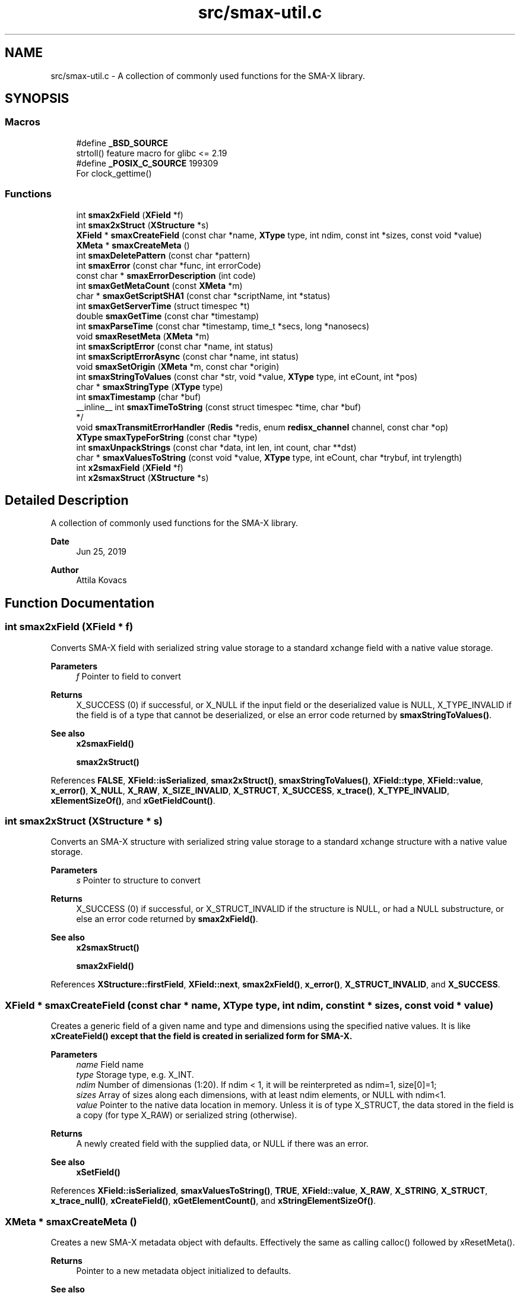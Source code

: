 .TH "src/smax-util.c" 3 "Version v0.9" "smax-clib" \" -*- nroff -*-
.ad l
.nh
.SH NAME
src/smax-util.c \- A collection of commonly used functions for the SMA-X library\&.  

.SH SYNOPSIS
.br
.PP
.SS "Macros"

.in +1c
.ti -1c
.RI "#define \fB_BSD_SOURCE\fP"
.br
.RI "strtoll() feature macro for glibc <= 2\&.19 "
.ti -1c
.RI "#define \fB_POSIX_C_SOURCE\fP   199309"
.br
.RI "For clock_gettime() "
.in -1c
.SS "Functions"

.in +1c
.ti -1c
.RI "int \fBsmax2xField\fP (\fBXField\fP *f)"
.br
.ti -1c
.RI "int \fBsmax2xStruct\fP (\fBXStructure\fP *s)"
.br
.ti -1c
.RI "\fBXField\fP * \fBsmaxCreateField\fP (const char *name, \fBXType\fP type, int ndim, const int *sizes, const void *value)"
.br
.ti -1c
.RI "\fBXMeta\fP * \fBsmaxCreateMeta\fP ()"
.br
.ti -1c
.RI "int \fBsmaxDeletePattern\fP (const char *pattern)"
.br
.ti -1c
.RI "int \fBsmaxError\fP (const char *func, int errorCode)"
.br
.ti -1c
.RI "const char * \fBsmaxErrorDescription\fP (int code)"
.br
.ti -1c
.RI "int \fBsmaxGetMetaCount\fP (const \fBXMeta\fP *m)"
.br
.ti -1c
.RI "char * \fBsmaxGetScriptSHA1\fP (const char *scriptName, int *status)"
.br
.ti -1c
.RI "int \fBsmaxGetServerTime\fP (struct timespec *t)"
.br
.ti -1c
.RI "double \fBsmaxGetTime\fP (const char *timestamp)"
.br
.ti -1c
.RI "int \fBsmaxParseTime\fP (const char *timestamp, time_t *secs, long *nanosecs)"
.br
.ti -1c
.RI "void \fBsmaxResetMeta\fP (\fBXMeta\fP *m)"
.br
.ti -1c
.RI "int \fBsmaxScriptError\fP (const char *name, int status)"
.br
.ti -1c
.RI "int \fBsmaxScriptErrorAsync\fP (const char *name, int status)"
.br
.ti -1c
.RI "void \fBsmaxSetOrigin\fP (\fBXMeta\fP *m, const char *origin)"
.br
.ti -1c
.RI "int \fBsmaxStringToValues\fP (const char *str, void *value, \fBXType\fP type, int eCount, int *pos)"
.br
.ti -1c
.RI "char * \fBsmaxStringType\fP (\fBXType\fP type)"
.br
.ti -1c
.RI "int \fBsmaxTimestamp\fP (char *buf)"
.br
.ti -1c
.RI "__inline__ int \fBsmaxTimeToString\fP (const struct timespec *time, char *buf)"
.br
.RI "*/ "
.ti -1c
.RI "void \fBsmaxTransmitErrorHandler\fP (\fBRedis\fP *redis, enum \fBredisx_channel\fP channel, const char *op)"
.br
.ti -1c
.RI "\fBXType\fP \fBsmaxTypeForString\fP (const char *type)"
.br
.ti -1c
.RI "int \fBsmaxUnpackStrings\fP (const char *data, int len, int count, char **dst)"
.br
.ti -1c
.RI "char * \fBsmaxValuesToString\fP (const void *value, \fBXType\fP type, int eCount, char *trybuf, int trylength)"
.br
.ti -1c
.RI "int \fBx2smaxField\fP (\fBXField\fP *f)"
.br
.ti -1c
.RI "int \fBx2smaxStruct\fP (\fBXStructure\fP *s)"
.br
.in -1c
.SH "Detailed Description"
.PP 
A collection of commonly used functions for the SMA-X library\&. 


.PP
\fBDate\fP
.RS 4
Jun 25, 2019 
.RE
.PP
\fBAuthor\fP
.RS 4
Attila Kovacs 
.RE
.PP

.SH "Function Documentation"
.PP 
.SS "int smax2xField (\fBXField\fP * f)"
Converts SMA-X field with serialized string value storage to a standard xchange field with a native value storage\&.
.PP
\fBParameters\fP
.RS 4
\fIf\fP Pointer to field to convert 
.RE
.PP
\fBReturns\fP
.RS 4
X_SUCCESS (0) if successful, or X_NULL if the input field or the deserialized value is NULL, X_TYPE_INVALID if the field is of a type that cannot be deserialized, or else an error code returned by \fBsmaxStringToValues()\fP\&.
.RE
.PP
\fBSee also\fP
.RS 4
\fBx2smaxField()\fP 
.PP
\fBsmax2xStruct()\fP 
.RE
.PP

.PP
References \fBFALSE\fP, \fBXField::isSerialized\fP, \fBsmax2xStruct()\fP, \fBsmaxStringToValues()\fP, \fBXField::type\fP, \fBXField::value\fP, \fBx_error()\fP, \fBX_NULL\fP, \fBX_RAW\fP, \fBX_SIZE_INVALID\fP, \fBX_STRUCT\fP, \fBX_SUCCESS\fP, \fBx_trace()\fP, \fBX_TYPE_INVALID\fP, \fBxElementSizeOf()\fP, and \fBxGetFieldCount()\fP\&.
.SS "int smax2xStruct (\fBXStructure\fP * s)"
Converts an SMA-X structure with serialized string value storage to a standard xchange structure with a native value storage\&.
.PP
\fBParameters\fP
.RS 4
\fIs\fP Pointer to structure to convert 
.RE
.PP
\fBReturns\fP
.RS 4
X_SUCCESS (0) if successful, or X_STRUCT_INVALID if the structure is NULL, or had a NULL substructure, or else an error code returned by \fBsmax2xField()\fP\&.
.RE
.PP
\fBSee also\fP
.RS 4
\fBx2smaxStruct()\fP 
.PP
\fBsmax2xField()\fP 
.RE
.PP

.PP
References \fBXStructure::firstField\fP, \fBXField::next\fP, \fBsmax2xField()\fP, \fBx_error()\fP, \fBX_STRUCT_INVALID\fP, and \fBX_SUCCESS\fP\&.
.SS "\fBXField\fP * smaxCreateField (const char * name, \fBXType\fP type, int ndim, const int * sizes, const void * value)"
Creates a generic field of a given name and type and dimensions using the specified native values\&. It is like \fC\fBxCreateField()\fP\fP except that the field is created in serialized form for SMA-X\&.
.PP
\fBParameters\fP
.RS 4
\fIname\fP Field name 
.br
\fItype\fP Storage type, e\&.g\&. X_INT\&. 
.br
\fIndim\fP Number of dimensionas (1:20)\&. If ndim < 1, it will be reinterpreted as ndim=1, size[0]=1; 
.br
\fIsizes\fP Array of sizes along each dimensions, with at least ndim elements, or NULL with ndim<1\&. 
.br
\fIvalue\fP Pointer to the native data location in memory\&. Unless it is of type X_STRUCT, the data stored in the field is a copy (for type X_RAW) or serialized string (otherwise)\&.
.RE
.PP
\fBReturns\fP
.RS 4
A newly created field with the supplied data, or NULL if there was an error\&.
.RE
.PP
\fBSee also\fP
.RS 4
\fBxSetField()\fP 
.RE
.PP

.PP
References \fBXField::isSerialized\fP, \fBsmaxValuesToString()\fP, \fBTRUE\fP, \fBXField::value\fP, \fBX_RAW\fP, \fBX_STRING\fP, \fBX_STRUCT\fP, \fBx_trace_null()\fP, \fBxCreateField()\fP, \fBxGetElementCount()\fP, and \fBxStringElementSizeOf()\fP\&.
.SS "\fBXMeta\fP * smaxCreateMeta ()"
Creates a new SMA-X metadata object with defaults\&. Effectively the same as calling calloc() followed by xResetMeta()\&.
.PP
\fBReturns\fP
.RS 4
Pointer to a new metadata object initialized to defaults\&.
.RE
.PP
\fBSee also\fP
.RS 4
\fBX_META_INIT\fP 
.RE
.PP

.PP
References \fBsmaxResetMeta()\fP\&.
.SS "int smaxDeletePattern (const char * pattern)"
Deletes variables and metadata from SMA-X\&.
.PP
\fBParameters\fP
.RS 4
\fIpattern\fP Glob variable name pattern 
.RE
.PP
\fBReturns\fP
.RS 4
The number of variables deleted from the SQL DB 
.RE
.PP

.PP
References \fBsmaxError()\fP, \fBsmaxGetRedis()\fP, \fBx_error()\fP, \fBX_NO_INIT\fP, \fBX_NULL\fP, and \fBX_SEP\fP\&.
.SS "int smaxError (const char * func, int errorCode)"
Prints a descriptive error message to stderr, and returns the error code\&.
.PP
\fBParameters\fP
.RS 4
\fIfunc\fP String that describes the function or location where the error occurred\&. 
.br
\fIerrorCode\fP Error code that describes the failure\&.
.RE
.PP
\fBReturns\fP
.RS 4
Same error code as specified on input\&. 
.RE
.PP

.PP
References \fBredisxError()\fP, \fBsmaxErrorDescription()\fP, \fBX_NO_SERVICE\fP, and \fBxDebug\fP\&.
.SS "const char * smaxErrorDescription (int code)"
Returns a string description for one of the RM error codes\&.
.PP
\fBParameters\fP
.RS 4
\fIcode\fP One of the error codes defined in '\fBxchange\&.h\fP' or in '\fBsmax\&.h\fP' (e\&.g\&. X_NO_PIPELINE) 
.RE
.PP

.PP
References \fBredisxErrorDescription()\fP\&.
.SS "int smaxGetMetaCount (const \fBXMeta\fP * m)"
Returns the number of elements stored from a metadata\&.
.PP
\fBParameters\fP
.RS 4
\fIm\fP pointer to metadata that defines the dimension and shape of elements\&. 
.RE
.PP
\fBReturns\fP
.RS 4
the total number of elements represented by the metadata 
.RE
.PP

.PP
References \fBXMeta::storeDim\fP, \fBXMeta::storeSizes\fP, and \fBxGetElementCount()\fP\&.
.SS "char * smaxGetScriptSHA1 (const char * scriptName, int * status)"
Gets the SHA1 script ID for the currently loaded script with the specified name\&.
.PP
\fBParameters\fP
.RS 4
\fIscriptName\fP Case-sensitive name of the script, e\&.g\&. 'GetStruct'\&. 
.br
\fIstatus\fP Pointer int which to return status, which is X_SUCCESS if the SHA1 id was successfully obtained, or else an appropriate error code\&.
.RE
.PP
\fBReturns\fP
.RS 4
String buffer with the SHA1 key or NULL if it could not be retrieved\&. (The caller is responsible freeing the buffer after use\&.) 
.RE
.PP

.PP
References \fBredisxCheckDestroyRESP()\fP, \fBredisxDestroyRESP()\fP, \fBredisxRequest()\fP, \fBRESP_BULK_STRING\fP, \fBSMAX_SCRIPTS\fP, \fBsmaxError()\fP, \fBsmaxGetRedis()\fP, \fBRESP::value\fP, \fBx_error()\fP, \fBX_NAME_INVALID\fP, \fBX_NO_INIT\fP, and \fBx_trace_null()\fP\&.
.SS "int smaxGetServerTime (struct timespec * t)"
Returns the current time on the \fBRedis\fP server instance\&.
.PP
\fBParameters\fP
.RS 4
\fIt\fP Pointer to a timespec structure in which to return the server time\&. 
.RE
.PP
\fBReturns\fP
.RS 4
X_SUCCESS (0) if successful, or X_NO_INIT if not connected to SMA-X, or X_NULL if either argument is NULL, or X_PARSE_ERROR if could not parse the response, or another error returned by \fBredisxCheckRESP()\fP\&. 
.RE
.PP

.PP
References \fBredisxGetTime()\fP, \fBsmaxError()\fP, \fBsmaxGetRedis()\fP, \fBX_NO_INIT\fP, and \fBX_SUCCESS\fP\&.
.SS "double smaxGetTime (const char * timestamp)"
Returns the a sub-second precision UNIX time value for the given SMA-X timestamp
.PP
\fBParameters\fP
.RS 4
\fItimestamp\fP The string timestamp returned by SMA-X
.RE
.PP
\fBReturns\fP
.RS 4
Corresponding UNIX time with sub-second precision, or NAN if the input could not be parsed\&. 
.RE
.PP

.PP
References \fBNAN\fP, \fBsmaxParseTime()\fP, \fBx_error()\fP, \fBX_NULL\fP, and \fBx_trace()\fP\&.
.SS "int smaxParseTime (const char * timestamp, time_t * secs, long * nanosecs)"
Parses a timestamp into broken-down UNIX time\&.
.PP
\fBParameters\fP
.RS 4
\fItimestamp\fP Timestamp string as returned in redis queries; 
.br
\fIsecs\fP Pointer to the returned UNIX time (seconds)\&. 
.br
\fInanosecs\fP Pointer to the retuned sub-second remainder as nanoseconds, or NULL if nor requested\&.
.RE
.PP
\fBReturns\fP
.RS 4
\fBX_SUCCESS(0)\fP if the timestamp was successfully parsed\&. X_NULL if there was no timestamp (empty or invalid string), or the \fCsecs\fP argument is NULL\&. X_PARSE_ERROR if the seconds could not be parsed\&. 1 if there was an error parsing the nanosec part\&. X_NULL if the secs arhument is NULL 
.RE
.PP

.PP
References \fBx_error()\fP, \fBX_NULL\fP, \fBX_PARSE_ERROR\fP, and \fBX_SUCCESS\fP\&.
.SS "void smaxResetMeta (\fBXMeta\fP * m)"
Set metadata to their default values\&. After resetting the supplied metadata will have exactly the same content as if it were initialized with the X_META_INIT macro\&.
.PP
\fBParameters\fP
.RS 4
\fIm\fP Pointer to the metadata that is to be cleared\&.
.RE
.PP
\fBSee also\fP
.RS 4
\fBX_META_INIT\fP 
.RE
.PP

.PP
References \fBX_META_INIT\fP\&.
.SS "int smaxScriptError (const char * name, int status)"
SMA-X error handler for when the LUA scripts do not execute\&. It prints a message to stderr, then depending on whether SMA-X is in resilient mode, it will try to reconnect to SMA-X in the background, or else exits the program with X_NO_SERVICE\&. You must not call this function with a locked config mutex (via smaxConfigLock())\&. Instead use the async version of this function after smaxConfigLock()\&.
.PP
\fBParameters\fP
.RS 4
\fIname\fP The name of the calling function or name of script (whichever is more informative)\&. 
.br
\fIstatus\fP An approprioate error code from \fBxchange\&.h\fP to indicate the type of error\&.
.RE
.PP
\fBSee also\fP
.RS 4
\fBsmaxScriptErrorAsync()\fP 
.PP
\fBsmaxSetResilient()\fP 
.RE
.PP

.PP
References \fBsmaxScriptErrorAsync()\fP\&.
.SS "int smaxScriptErrorAsync (const char * name, int status)"
Same as \fBsmaxScriptError()\fP, but can be used after smaxConfigLock()\&.
.PP
\fBParameters\fP
.RS 4
\fIname\fP The name of the calling function or name of script (whichever is more informative)\&. 
.br
\fIstatus\fP An approprioate error code from \fBxchange\&.h\fP to indicate the type of error\&.
.RE
.PP
\fBSee also\fP
.RS 4
\fBsmaxScriptError()\fP 
.PP
\fBsmaxSetResilient()\fP 
.RE
.PP

.PP
References \fBsmaxErrorDescription()\fP, \fBsmaxIsConnected()\fP, \fBsmaxIsResilient()\fP, \fBTRUE\fP, \fBX_FAILURE\fP, \fBX_NO_SERVICE\fP, and \fBX_NULL\fP\&.
.SS "void smaxSetOrigin (\fBXMeta\fP * m, const char * origin)"
Sets the 'origin' field of an SMA-X metadata to the specified value, truncating as necessary to fit into the allotted fixed storage\&.
.PP
\fBParameters\fP
.RS 4
\fIorigin\fP The origination information, usually as hostname:progname 
.br
\fIm\fP Pointer to metadata to set\&. 
.RE
.PP

.PP
References \fBXMeta::origin\fP, and \fBSMAX_ORIGIN_LENGTH\fP\&.
.SS "int smaxStringToValues (const char * str, void * value, \fBXType\fP type, int eCount, int * pos)"
Deserializes a string to binary values\&.
.PP
\fBParameters\fP
.RS 4
\fIstr\fP Serialized ASCII representation of the data (as stored by \fBRedis\fP)\&.
.br
\fIvalue\fP Pointer to the buffer that will hold the binary values\&. The caller is responsible for ensuring the buffer is sufficiently sized for holding the data for the given variable\&.
.br
\fItype\fP Share type, e\&.g\&. X_INT\&. The types X_RAW, X_STRUCT are not supported by this function\&.
.br
\fIeCount\fP Number of elements to retrieve\&. Ignored for X_STRUCT\&.
.br
\fIpos\fP Parse position, i\&.e\&. the number of characters parsed from the input string\&.\&.\&.
.RE
.PP
\fBReturns\fP
.RS 4
Number of elements successfully parsed, or a negative error code: 
.PP
.nf
                        X_NULL               If the value or str argument is NULL\&.
                        X_TYPE_INVALID       If the type is not supported\&.
                        X_SIZE_INVALID       If size is invalid (e\&.g\&. X_RAW, X_STRUCT)
                        X_PARSE_ERROR        If the tokens could not be parsed in the format expected

.fi
.PP
 
.RE
.PP

.PP
References \fBsmaxUnpackStrings()\fP, \fBX_BOOLEAN\fP, \fBX_BYTE\fP, \fBX_BYTE_HEX\fP, \fBX_DOUBLE\fP, \fBx_error()\fP, \fBX_FLOAT\fP, \fBX_INT\fP, \fBX_INT_HEX\fP, \fBX_LONG\fP, \fBX_LONG_HEX\fP, \fBX_NULL\fP, \fBX_RAW\fP, \fBX_SHORT\fP, \fBX_SHORT_HEX\fP, \fBX_SIZE_INVALID\fP, \fBX_STRING\fP, \fBX_STRUCT\fP, \fBx_trace()\fP, \fBX_TYPE_INVALID\fP, \fBxElementSizeOf()\fP, \fBxIsCharSequence()\fP, \fBxParseBoolean()\fP, \fBxParseDouble()\fP, and \fBxZero()\fP\&.
.SS "char * smaxStringType (\fBXType\fP type)"
Returns the string type for a given XType argument as a constant expression\&. For examples X_LONG -> 'int64'\&.
.PP
\fBParameters\fP
.RS 4
\fItype\fP SMA-X type, e\&.g\&. X_FLOAT
.RE
.PP
\fBReturns\fP
.RS 4
Corresponding string type, e\&.g\&. 'float'\&. (Default is 'string' -- since typically anything can be represented as strings\&.)
.RE
.PP
\fBSee also\fP
.RS 4
\fBsmaxTypeForString()\fP 
.RE
.PP

.PP
References \fBX_BOOLEAN\fP, \fBX_BYTE\fP, \fBX_BYTE_HEX\fP, \fBX_DOUBLE\fP, \fBx_error()\fP, \fBX_FLOAT\fP, \fBX_INT\fP, \fBX_INT_HEX\fP, \fBX_LONG\fP, \fBX_LONG_HEX\fP, \fBX_RAW\fP, \fBX_SHORT\fP, \fBX_SHORT_HEX\fP, \fBX_STRING\fP, \fBX_STRUCT\fP, and \fBX_UNKNOWN\fP\&.
.SS "int smaxTimestamp (char * buf)"
Prints the current time into the supplied buffer with subsecond precision\&.
.PP
\fBParameters\fP
.RS 4
\fIbuf\fP Pointer to string buffer, must be at least X_TIMESTAMP_LENGTH in size\&.
.RE
.PP
\fBReturns\fP
.RS 4
Number of characters printed, not including the terminating '\\0', or else an error code (<0) if the \fCbuf\fP argument is NULL\&. 
.RE
.PP

.PP
References \fBsmaxTimeToString()\fP\&.
.SS "__inline__ int smaxTimeToString (const struct timespec * time, char * buf)"

.PP
*/ Prints the given UNIX time into the supplied buffer with subsecond precision\&.
.PP
\fBParameters\fP
.RS 4
\fItime\fP Pointer to time value\&. 
.br
\fIbuf\fP Pointer to string buffer, must be at least X_TIMESTAMP_LENGTH in size\&.
.RE
.PP
\fBReturns\fP
.RS 4
Number of characters printed, not including the terminating '\\0', or else an error code (<0) if the \fCbuf\fP argument is NULL\&. 
.RE
.PP

.PP
References \fBx_error()\fP, and \fBX_NULL\fP\&.
.SS "void smaxTransmitErrorHandler (\fBRedis\fP * redis, enum \fBredisx_channel\fP channel, const char * op)"
The SMA-X error handler for \fBRedis\fP transmit (send or receive) errors\&. It prints a message to stderr, then depending on whether SMA-X is in resilient mode, it will try to reconnect to SMA-X in the background, or else exits the program with X_NO_SERVICE\&.
.PP
\fBParameters\fP
.RS 4
\fIredis\fP The \fBRedis\fP instance in which the error occurred\&. In case of SMA-X this will always be the \fBRedis\fP instance used by SMA-X\&. 
.br
\fIchannel\fP The \fBRedis\fP channel index on which the error occured, such as REDIS_INTERAVTIVE_CHANNEL 
.br
\fIop\fP The operation during which the error occurred, e\&.g\&. 'send' or 'read'\&.
.RE
.PP
\fBSee also\fP
.RS 4
\fBsmaxSetResilient()\fP 
.PP
redisxSetTrasmitErrorHandler() 
.RE
.PP

.PP
References \fBsmaxGetRedis()\fP, \fBsmaxIsResilient()\fP, \fBTRUE\fP, \fBX_FAILURE\fP, and \fBX_NO_SERVICE\fP\&.
.SS "\fBXType\fP smaxTypeForString (const char * type)"
Returns the XType for a given case-sensitive type string\&. For example 'float' -> X_FLOAT\&. The value 'raw' will return X_RAW\&.
.PP
\fBParameters\fP
.RS 4
\fItype\fP String type, e\&.g\&. 'struct'\&.
.RE
.PP
\fBReturns\fP
.RS 4
Corresponding XType, e\&.g\&. X_STRUCT\&. (The default return value is X_RAW, since all \fBRedis\fP values can be represented as raw strings\&.)
.RE
.PP
\fBSee also\fP
.RS 4
\fBsmaxStringType()\fP 
.RE
.PP

.PP
References \fBX_BOOLEAN\fP, \fBX_BYTE\fP, \fBX_DOUBLE\fP, \fBx_error()\fP, \fBX_FLOAT\fP, \fBX_INT\fP, \fBX_LONG\fP, \fBX_RAW\fP, \fBX_SHORT\fP, \fBX_STRING\fP, \fBX_STRUCT\fP, and \fBX_UNKNOWN\fP\&.
.SS "int smaxUnpackStrings (const char * data, int len, int count, char ** dst)"
Returns an array of dynamically allocated strings from a packed buffer of consecutive 0-terminated or '\\r'-separated string elements\&.
.PP
\fBParameters\fP
.RS 4
\fIdata\fP Pointer to the packed string data buffer\&. 
.br
\fIlen\fP length of packed string (excl\&. termination)\&. 
.br
\fIcount\fP Number of string elements expected\&. If fewer than that are found in the packed data, then the returned array of pointers will be padded with NULL\&. 
.br
\fIdst\fP An array of string pointers (of size 'count') which will point to dynamically allocated string (char*) elements\&. The array is assumed to be uninitialized, and elements will be allocated as necessary\&.
.RE
.PP
\fBReturns\fP
.RS 4
X_SUCCESS (0) if successful, or X_NULL if one of the argument pointers is NULL, or else X_INCOMPLETE if some of the components were too large to unpack (alloc error)\&. 
.RE
.PP

.PP
References \fBx_error()\fP, \fBX_INCOMPLETE\fP, \fBX_NULL\fP, and \fBX_SUCCESS\fP\&.
.SS "char * smaxValuesToString (const void * value, \fBXType\fP type, int eCount, char * trybuf, int trylength)"
Serializes binary values into a string representation (for \fBRedis\fP)\&.
.PP
\fBParameters\fP
.RS 4
\fIvalue\fP Pointer to an array of values, or NULL to produce all zeroes\&. If type is X_STRING value should be a pointer to a char** (array of string pointers), as opposed to X_CHAR(n), which expects a contiguous char* buffer with [n * eCount] length (Note, a char[eCount][n] is equivalent to such a char* buffer)\&.
.br
\fItype\fP Share type, e\&.g\&. X_DOUBLE\&. All type except X_STRUCT are supported\&.
.br
\fIeCount\fP Number of elements (ignored for X_RAW)\&.
.br
\fItrybuf\fP (optional) An optional pointer to a buffer that will be used if sufficient (can be NULL)\&.
.br
\fItrylength\fP (optional) Size of the optional buffer\&.
.RE
.PP
\fBReturns\fP
.RS 4
The pointer to the string buffer holding the ASCII values\&. It may be the supplied buffer (if sufficient), the input value (if type is X_RAW) or else a dynamically allocated buffer, or NULL if the key is malformed\&. If the returned value is neither the input value nor trybuf, then the caller is responsible for calling free() on the dynamically allocated buffer after use\&. 
.RE
.PP

.PP
References \fBX_BOOLEAN\fP, \fBX_BYTE\fP, \fBX_BYTE_HEX\fP, \fBX_DOUBLE\fP, \fBx_error()\fP, \fBX_FLOAT\fP, \fBX_INT\fP, \fBX_INT_HEX\fP, \fBX_LONG\fP, \fBX_LONG_HEX\fP, \fBX_RAW\fP, \fBX_SHORT\fP, \fBX_SHORT_HEX\fP, \fBX_STRING\fP, \fBX_STRUCT\fP, \fBx_trace_null()\fP, \fBX_UNKNOWN\fP, \fBxElementSizeOf()\fP, \fBxIsCharSequence()\fP, \fBxPrintDouble()\fP, \fBxPrintFloat()\fP, and \fBxStringElementSizeOf()\fP\&.
.SS "int x2smaxField (\fBXField\fP * f)"
Converts a standard xchange field (with a native value storage) to an SMA-X field with serialized string value storage\&.
.PP
\fBParameters\fP
.RS 4
\fIf\fP Pointer to field to convert 
.RE
.PP
\fBReturns\fP
.RS 4
X_SUCCESS (0) if successful, or X_NULL if the input field or the serialized value is NULL\&.
.RE
.PP
\fBSee also\fP
.RS 4
\fBsmax2xField()\fP 
.PP
\fBx2smaxStruct()\fP 
.RE
.PP

.PP
References \fBXField::isSerialized\fP, \fBsmaxValuesToString()\fP, \fBTRUE\fP, \fBXField::type\fP, \fBXField::value\fP, \fBx2smaxStruct()\fP, \fBx_error()\fP, \fBX_NULL\fP, \fBX_RAW\fP, \fBX_STRUCT\fP, \fBX_SUCCESS\fP, \fBx_trace()\fP, and \fBxGetFieldCount()\fP\&.
.SS "int x2smaxStruct (\fBXStructure\fP * s)"
Converts a standard xchange structure (with a native value storage) to an SMA-X structure with serialized string value storage\&.
.PP
\fBParameters\fP
.RS 4
\fIs\fP Pointer to structure to convert 
.RE
.PP
\fBReturns\fP
.RS 4
X_SUCCESS (0) if successful, or X_STRUCT_INVALID if the structure is NULL, or had a NULL substructure\&. X_NULL if there was a field that could not be converted\&.
.RE
.PP
\fBSee also\fP
.RS 4
\fBsmax2xStruct()\fP 
.PP
\fBx2smaxField()\fP 
.RE
.PP

.PP
References \fBXStructure::firstField\fP, \fBXField::next\fP, \fBx2smaxField()\fP, \fBx_error()\fP, \fBX_STRUCT_INVALID\fP, and \fBX_SUCCESS\fP\&.
.SH "Author"
.PP 
Generated automatically by Doxygen for smax-clib from the source code\&.
